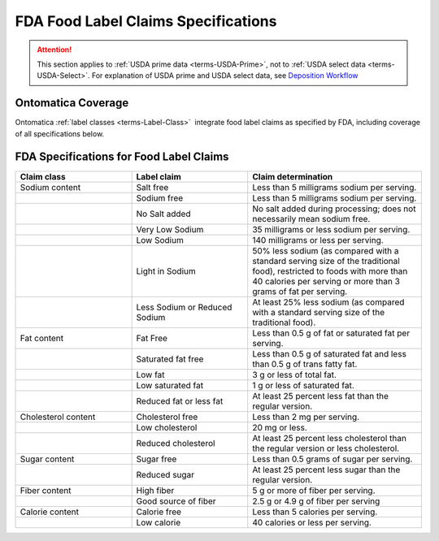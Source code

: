 
.. _$_04-fda-3-label-claims:

====================================
FDA Food Label Claims Specifications
====================================

.. attention::

   This section applies to :ref:`USDA prime data <terms-USDA-Prime>`, not to :ref:`USDA select data <terms-USDA-Select>`. For explanation of USDA prime and USDA select data, see `Deposition Workflow <$_02-core-10-deposition-1-OnLine-OnMessage.html#deposition-workflow>`_

Ontomatica Coverage
-------------------

Ontomatica :ref:`label classes <terms-Label-Class>` |_| integrate food label claims as specified by FDA, including coverage of all specifications below.

FDA Specifications for Food Label Claims
----------------------------------------

.. csv-table::
   :header: "Claim class", "Label claim", "Claim determination"
   :widths: 10, 10, 15

   "Sodium content", "Salt free", "Less than 5 milligrams sodium per serving."
   "", "Sodium free", "Less than 5 milligrams sodium per serving."
   "", "No Salt added", "No salt added during processing; does not necessarily mean sodium free."
   "", "Very Low Sodium", "35 milligrams or less sodium per serving."
   "", "Low Sodium", "140 milligrams or less per serving."
   "", "Light in Sodium", "50% less sodium (as compared with a standard serving size of the traditional food), restricted to foods with more than 40 calories per serving or more than 3 grams of fat per serving."
   "", "Less Sodium or Reduced Sodium", "At least 25% less sodium (as compared with a standard serving size of the traditional food)."
   "Fat content", "Fat Free", "Less than 0.5 g of fat or saturated fat per serving."
   "", "Saturated fat free", "Less than 0.5 g of saturated fat and less than 0.5 g of trans fatty fat."
   "", "Low fat", "3 g or less of total fat."
   "", "Low saturated fat", "1 g or less of saturated fat."
   "", "Reduced fat or less fat", "At least 25 percent less fat than the regular version."
   "Cholesterol content", "Cholesterol free", "Less than 2 mg per serving."
   "", "Low cholesterol", "20 mg or less."
   "", "Reduced cholesterol", "At least 25 percent less cholesterol than the regular version or less cholesterol."
   "Sugar content", "Sugar free", "Less than 0.5 grams of sugar per serving."
   "", "Reduced sugar", "At least 25 percent less sugar than the regular version."
   "Fiber content", "High fiber", "5 g or more of fiber per serving."
   "", "Good source of fiber", "2.5 g or 4.9 g of fiber per serving"
   "Calorie content", "Calorie free", "Less than 5 calories per serving."
   "", "Low calorie", "40 calories or less per serving."

.. |_| unicode:: 0x80

